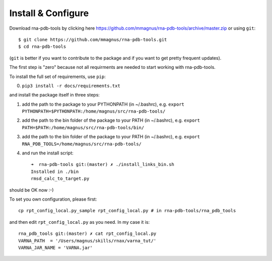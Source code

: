 Install & Configure
=============================================

Download rna-pdb-tools by clicking here https://github.com/mmagnus/rna-pdb-tools/archive/master.zip or using ``git``::

   $ git clone https://github.com/mmagnus/rna-pdb-tools.git
   $ cd rna-pdb-tools

(``git`` is better if you want to contribute to the package and if you want to get pretty frequent updates).

The first step is "zero" because not all requirments are needed to start working with rna-pdb-tools.

To install the full set of requirements, use ``pip``:

0. ``pip3 install -r docs/requirements.txt``

and install the package itself in three steps:

1. add the path to the package to your PYTHONPATH (in ~/.bashrc), e.g. ``export PYTHONPATH=$PYTHONPATH:/home/magnus/src/rna-pdb-tools/``
   
2. add the path to the bin folder of the package to your PATH (in ~/.bashrc), e.g.  ``export PATH=$PATH:/home/magnus/src/rna-pdb-tools/bin/``
   
3. add the path to the bin folder of the package to your PATH (in ~/.bashrc), e.g.  ``export RNA_PDB_TOOLS=/home/magnus/src/rna-pdb-tools/``

4. and run the install script::

    ➜  rna-pdb-tools git:(master) ✗ ./install_links_bin.sh
    Installed in ./bin
    rmsd_calc_to_target.py

should be OK now :-)

To set you own configuration, please first::

    cp rpt_config_local.py_sample rpt_config_local.py # in rna-pdb-tools/rna_pdb_tools

and then edit ``rpt_config_local.py`` as you need. In my case it is::

    rna_pdb_tools git:(master) ✗ cat rpt_config_local.py
    VARNA_PATH  = '/Users/magnus/skills/rnax/varna_tut/'
    VARNA_JAR_NAME = 'VARNA.jar'


